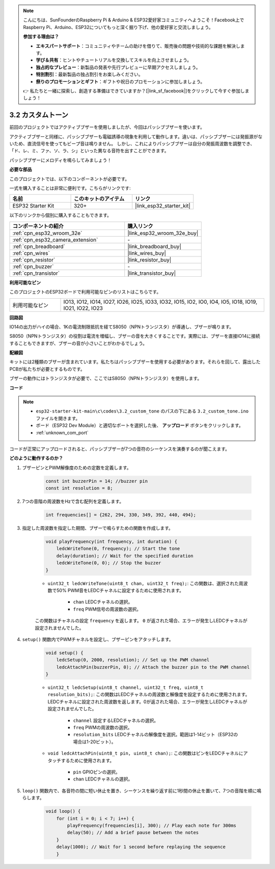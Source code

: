.. note::

    こんにちは、SunFounderのRaspberry Pi & Arduino & ESP32愛好家コミュニティへようこそ！Facebook上でRaspberry Pi、Arduino、ESP32についてもっと深く掘り下げ、他の愛好家と交流しましょう。

    **参加する理由は？**

    - **エキスパートサポート**：コミュニティやチームの助けを借りて、販売後の問題や技術的な課題を解決します。
    - **学び＆共有**：ヒントやチュートリアルを交換してスキルを向上させましょう。
    - **独占的なプレビュー**：新製品の発表や先行プレビューに早期アクセスしましょう。
    - **特別割引**：最新製品の独占割引をお楽しみください。
    - **祭りのプロモーションとギフト**：ギフトや祝日のプロモーションに参加しましょう。

    👉 私たちと一緒に探索し、創造する準備はできていますか？[|link_sf_facebook|]をクリックして今すぐ参加しましょう！

.. _ar_pa_buz:

3.2 カスタムトーン
==========================================

前回のプロジェクトではアクティブブザーを使用しましたが、今回はパッシブブザーを使います。

アクティブブザーと同様に、パッシブブザーも電磁誘導の現象を利用して動作します。違いは、パッシブブザーには発振源がないため、直流信号を使ってもビープ音は鳴りません。
しかし、これによりパッシブブザーは自分の発振周波数を調整でき、「ド、レ、ミ、ファ、ソ、ラ、シ」といった異なる音符を出すことができます。

パッシブブザーにメロディを鳴らしてみましょう！

**必要な部品**

このプロジェクトでは、以下のコンポーネントが必要です。

一式を購入することは非常に便利です。こちらがリンクです:

.. list-table::
    :widths: 20 20 20
    :header-rows: 1

    *   - 名前
        - このキットのアイテム
        - リンク
    *   - ESP32 Starter Kit
        - 320+
        - |link_esp32_starter_kit|

以下のリンクから個別に購入することもできます。

.. list-table::
    :widths: 30 20
    :header-rows: 1

    *   - コンポーネントの紹介
        - 購入リンク

    *   - :ref:`cpn_esp32_wroom_32e`
        - |link_esp32_wroom_32e_buy|
    *   - :ref:`cpn_esp32_camera_extension`
        - \-
    *   - :ref:`cpn_breadboard`
        - |link_breadboard_buy|
    *   - :ref:`cpn_wires`
        - |link_wires_buy|
    *   - :ref:`cpn_resistor`
        - |link_resistor_buy|
    *   - :ref:`cpn_buzzer`
        - \-
    *   - :ref:`cpn_transistor`
        - |link_transistor_buy|

**利用可能なピン**

このプロジェクトのESP32ボードで利用可能なピンのリストはこちらです。

.. list-table::
    :widths: 5 20 

    * - 利用可能なピン
      - IO13, IO12, IO14, IO27, IO26, IO25, IO33, IO32, IO15, IO2, IO0, IO4, IO5, IO18, IO19, IO21, IO22, IO23

**回路図**

.. image:: ../../img/circuit/circuit_3.1_buzzer.png
    :width: 500
    :align: center

IO14の出力がハイの場合、1Kの電流制限抵抗を経てS8050（NPNトランジスタ）が導通し、ブザーが鳴ります。

S8050（NPNトランジスタ）の役割は電流を増幅し、ブザーの音を大きくすることです。実際には、ブザーを直接IO14に接続することもできますが、ブザーの音が小さいことがわかるでしょう。

**配線図**

キットには2種類のブザーが含まれています。私たちはパッシブブザーを使用する必要があります。それらを回して、露出したPCBが私たちが必要とするものです。

.. image:: ../../components/img/buzzer.png
    :width: 500
    :align: center

ブザーの動作にはトランジスタが必要で、ここではS8050（NPNトランジスタ）を使用します。

.. image:: ../../img/wiring/3.1_buzzer_bb.png

**コード**

.. note::

    * ``esp32-starter-kit-main\c\codes\3.2_custom_tone`` のパスの下にある ``3.2_custom_tone.ino`` ファイルを開きます。
    * ボード（ESP32 Dev Module）と適切なポートを選択した後、 **アップロード** ボタンをクリックします。
    * :ref:`unknown_com_port`
    
.. raw:: html

    <iframe src=https://create.arduino.cc/editor/sunfounder01/09a319a6-6861-40e1-ba1b-e7027bc0383d/preview?embed style="height:510px;width:100%;margin:10px 0" frameborder=0></iframe>

コードが正常にアップロードされると、パッシブブザーが7つの音符のシーケンスを演奏するのが聞こえます。


**どのように動作するのか？**

#. ブザーピンとPWM解像度のための定数を定義します。

    .. code-block:: arduino

        const int buzzerPin = 14; //buzzer pin
        const int resolution = 8; 

#. 7つの音階の周波数をHzで含む配列を定義します。

    .. code-block:: arduino

        int frequencies[] = {262, 294, 330, 349, 392, 440, 494};

#. 指定した周波数を指定した期間、ブザーで鳴らすための関数を作成します。

    .. code-block:: arduino

        void playFrequency(int frequency, int duration) {
            ledcWriteTone(0, frequency); // Start the tone
            delay(duration); // Wait for the specified duration
            ledcWriteTone(0, 0); // Stop the buzzer
        }
    
    * ``uint32_t ledcWriteTone(uint8_t chan, uint32_t freq);``: この関数は、選択された周波数で50% PWM音をLEDCチャネルに設定するために使用されます。

        * ``chan`` LEDCチャネルの選択。
        * ``freq`` PWM信号の周波数の選択。

    この関数はチャネルの設定 ``frequency`` を返します。 ``0`` が返された場合、エラーが発生しLEDCチャネルが設定されませんでした。

#. ``setup()`` 関数内でPWMチャネルを設定し、ブザーピンをアタッチします。

    .. code-block:: arduino

        void setup() {
            ledcSetup(0, 2000, resolution); // Set up the PWM channel
            ledcAttachPin(buzzerPin, 0); // Attach the buzzer pin to the PWM channel
        }

    * ``uint32_t ledcSetup(uint8_t channel, uint32_t freq, uint8_t resolution_bits);``: この関数はLEDCチャネルの周波数と解像度を設定するために使用されます。LEDCチャネルに設定された周波数を返します。0が返された場合、エラーが発生しLEDCチャネルが設定されませんでした。
            
        * ``channel`` 設定するLEDCチャネルの選択。
        * ``freq`` PWMの周波数の選択。
        * ``resolution_bits`` LEDCチャネルの解像度を選択。範囲は1-14ビット（ESP32の場合は1-20ビット）。

    * ``void ledcAttachPin(uint8_t pin, uint8_t chan);``: この関数はピンをLEDCチャネルにアタッチするために使用されます。

        * ``pin`` GPIOピンの選択。
        * ``chan`` LEDCチャネルの選択。

#. ``loop()`` 関数内で、各音符の間に短い休止を置き、シーケンスを繰り返す前に1秒間の休止を置いて、7つの音階を順に鳴らします。

    .. code-block:: arduino

        void loop() {
            for (int i = 0; i < 7; i++) {
                playFrequency(frequencies[i], 300); // Play each note for 300ms
                delay(50); // Add a brief pause between the notes
            }
            delay(1000); // Wait for 1 second before replaying the sequence
            }

